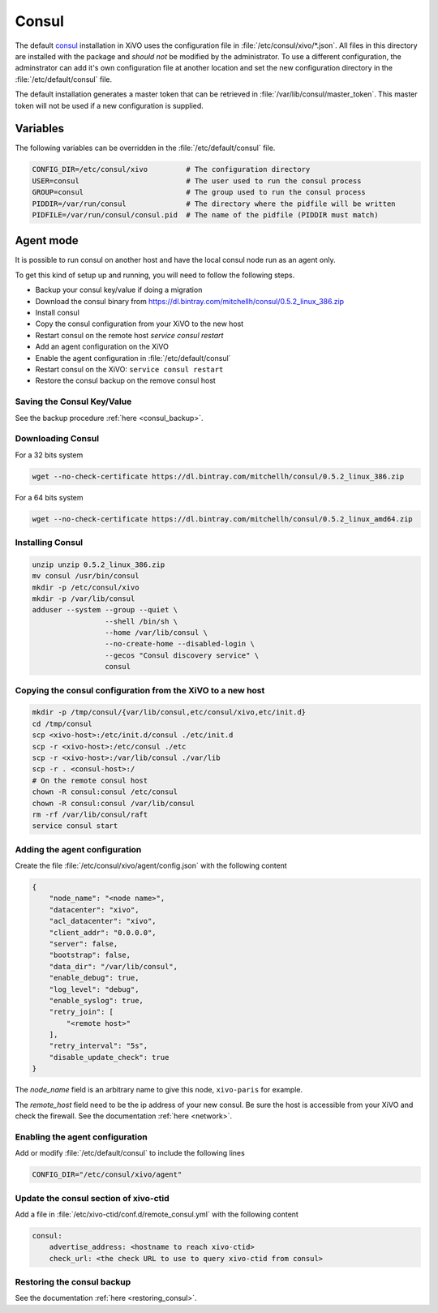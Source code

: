 ******
Consul
******

The default `consul <https://consul.io>`_ installation in XiVO uses the
configuration file in :file:`/etc/consul/xivo/*.json`. All files in this directory
are installed with the package and *should not* be modified by the
administrator. To use a different configuration, the adminstrator can add it's
own configuration file at another location and set the new configuration
directory in the :file:`/etc/default/consul` file.

The default installation generates a master token that can be retrieved in
:file:`/var/lib/consul/master_token`. This master token will not be used if a new
configuration is supplied.


Variables
=========

The following variables can be overridden in the :file:`/etc/default/consul` file.

.. code-block:: sh

    CONFIG_DIR=/etc/consul/xivo         # The configuration directory
    USER=consul                         # The user used to run the consul process
    GROUP=consul                        # The group used to run the consul process
    PIDDIR=/var/run/consul              # The directory where the pidfile will be written
    PIDFILE=/var/run/consul/consul.pid  # The name of the pidfile (PIDDIR must match)


Agent mode
==========

It is possible to run consul on another host and have the local consul node run
as an agent only.

To get this kind of setup up and running, you will need to follow the following steps.

* Backup your consul key/value if doing a migration
* Download the consul binary from https://dl.bintray.com/mitchellh/consul/0.5.2_linux_386.zip
* Install consul
* Copy the consul configuration from your XiVO to the new host
* Restart consul on the remote host *service consul restart*
* Add an agent configuration on the XiVO
* Enable the agent configuration in :file:`/etc/default/consul`
* Restart consul on the XiVO: ``service consul restart``
* Restore the consul backup on the remove consul host


Saving the Consul Key/Value
---------------------------

See the backup procedure :ref:`here <consul_backup>`.


Downloading Consul
------------------

For a 32 bits system

.. code-block:: sh

   wget --no-check-certificate https://dl.bintray.com/mitchellh/consul/0.5.2_linux_386.zip


For a 64 bits system

.. code-block:: sh

   wget --no-check-certificate https://dl.bintray.com/mitchellh/consul/0.5.2_linux_amd64.zip


Installing Consul
-----------------

.. code-block:: sh

   unzip unzip 0.5.2_linux_386.zip
   mv consul /usr/bin/consul
   mkdir -p /etc/consul/xivo
   mkdir -p /var/lib/consul
   adduser --system --group --quiet \
                    --shell /bin/sh \
                    --home /var/lib/consul \
                    --no-create-home --disabled-login \
                    --gecos "Consul discovery service" \
                    consul


Copying the consul configuration from the XiVO to a new host
------------------------------------------------------------

.. code-block:: sh

   mkdir -p /tmp/consul/{var/lib/consul,etc/consul/xivo,etc/init.d}
   cd /tmp/consul
   scp <xivo-host>:/etc/init.d/consul ./etc/init.d
   scp -r <xivo-host>:/etc/consul ./etc
   scp -r <xivo-host>:/var/lib/consul ./var/lib
   scp -r . <consul-host>:/
   # On the remote consul host
   chown -R consul:consul /etc/consul
   chown -R consul:consul /var/lib/consul
   rm -rf /var/lib/consul/raft
   service consul start


Adding the agent configuration
------------------------------

Create the file :file:`/etc/consul/xivo/agent/config.json` with the following content

.. code-block:: javascript

   {
       "node_name": "<node name>",
       "datacenter": "xivo",
       "acl_datacenter": "xivo",
       "client_addr": "0.0.0.0",
       "server": false,
       "bootstrap": false,
       "data_dir": "/var/lib/consul",
       "enable_debug": true,
       "log_level": "debug",
       "enable_syslog": true,
       "retry_join": [
           "<remote host>"
       ],
       "retry_interval": "5s",
       "disable_update_check": true
   }


The *node_name* field is an arbitrary name to give this node, ``xivo-paris`` for example.

The *remote_host* field need to be the ip address of your new consul.
Be sure the host is accessible from your XiVO and check the firewall.
See the documentation :ref:`here <network>`.


Enabling the agent configuration
--------------------------------

Add or modify :file:`/etc/default/consul` to include the following lines

.. code-block:: sh

   CONFIG_DIR="/etc/consul/xivo/agent"


Update the consul section of xivo-ctid
--------------------------------------

Add a file in :file:`/etc/xivo-ctid/conf.d/remote_consul.yml` with the following content

.. code-block:: yaml

   consul:
       advertise_address: <hostname to reach xivo-ctid>
       check_url: <the check URL to use to query xivo-ctid from consul>


Restoring the consul backup
---------------------------

See the documentation :ref:`here <restoring_consul>`.
